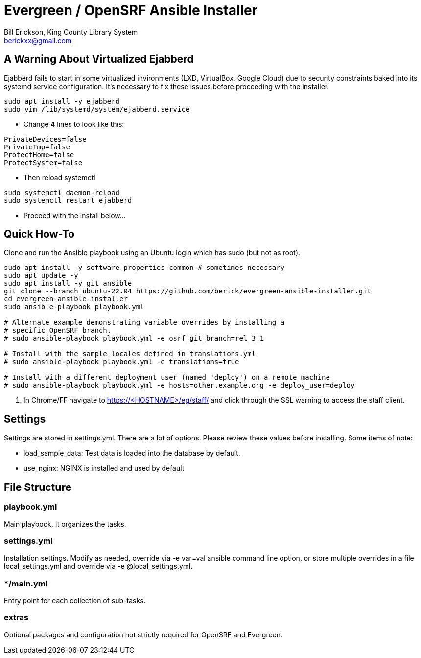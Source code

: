 = Evergreen / OpenSRF Ansible Installer
:author: Bill Erickson, King County Library System
:email: berickxx@gmail.com      

== A Warning About Virtualized Ejabberd

Ejabberd fails to start in some virtualized invironments (LXD, VirtualBox, 
Google Cloud) due to security constraints baked into its systemd service
configuration.  It's necessary to fix these issues before proceeding with
the installer.

[source,sh]
---------------------------------------------------------------------------
sudo apt install -y ejabberd
sudo vim /lib/systemd/system/ejabberd.service
---------------------------------------------------------------------------

* Change 4 lines to look like this:

[source,conf]
---------------------------------------------------------------------------
PrivateDevices=false
PrivateTmp=false
ProtectHome=false
ProtectSystem=false
---------------------------------------------------------------------------

* Then reload systemctl

[source,sh]
---------------------------------------------------------------------------
sudo systemctl daemon-reload                                                   
sudo systemctl restart ejabberd
---------------------------------------------------------------------------

* Proceed with the install below...

== Quick How-To

Clone and run the Ansible playbook using an Ubuntu login which has sudo
(but not as root).

[source,sh]
---------------------------------------------------------------------------
sudo apt install -y software-properties-common # sometimes necessary
sudo apt update -y
sudo apt install -y git ansible
git clone --branch ubuntu-22.04 https://github.com/berick/evergreen-ansible-installer.git
cd evergreen-ansible-installer
sudo ansible-playbook playbook.yml

# Alternate example demonstrating variable overrides by installing a 
# specific OpenSRF branch.
# sudo ansible-playbook playbook.yml -e osrf_git_branch=rel_3_1

# Install with the sample locales defined in translations.yml
# sudo ansible-playbook playbook.yml -e translations=true

# Install with a different deployment user (named 'deploy') on a remote machine
# sudo ansible-playbook playbook.yml -e hosts=other.example.org -e deploy_user=deploy
---------------------------------------------------------------------------

3. In Chrome/FF navigate to https://<HOSTNAME>/eg/staff/ and click 
   through the SSL warning to access the staff client.

== Settings

Settings are stored in settings.yml.  There are a lot of options.  Please
review these values before installing.  Some items of note:

* load_sample_data: Test data is loaded into the database by default.
* use_nginx: NGINX is installed and used by default

== File Structure

=== playbook.yml 

Main playbook.  It organizes the tasks.

=== settings.yml

Installation settings.  Modify as needed, override via -e var=val
ansible command line option, or store multiple overrides in a file
local_settings.yml and override via -e @local_settings.yml.

=== */main.yml

Entry point for each collection of sub-tasks.

=== extras

Optional packages and configuration not strictly required for OpenSRF 
and Evergreen.
